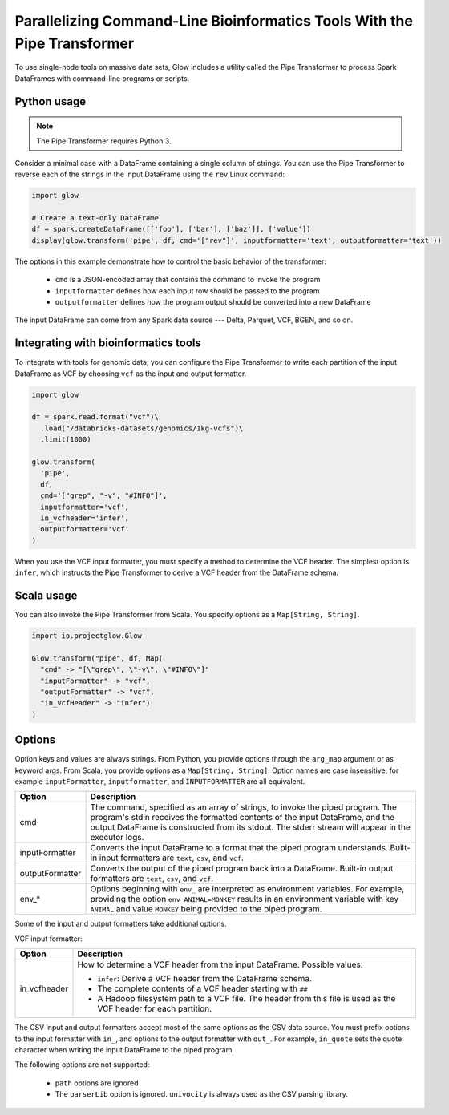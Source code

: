 =========================================================================
Parallelizing Command-Line Bioinformatics Tools With the Pipe Transformer
=========================================================================

To use single-node tools on massive data sets, Glow includes a
utility called the Pipe Transformer to process Spark DataFrames with command-line programs or scripts.

Python usage
============

.. note::

  The Pipe Transformer requires Python 3.

Consider a minimal case with a DataFrame containing a single column of strings. You can use the Pipe
Transformer to reverse each of the strings in the input DataFrame using the ``rev`` Linux command:

.. code-block:: py

  import glow

  # Create a text-only DataFrame
  df = spark.createDataFrame([['foo'], ['bar'], ['baz']], ['value'])
  display(glow.transform('pipe', df, cmd='["rev"]', inputformatter='text', outputformatter='text'))

The options in this example demonstrate how to control the basic behavior of the transformer:

  - ``cmd`` is a JSON-encoded array that contains the command to invoke the program
  - ``inputformatter`` defines how each input row should be passed to the program
  - ``outputformatter`` defines how the program output should be converted into a new DataFrame

The input DataFrame can come from any Spark data source --- Delta, Parquet, VCF, BGEN, and so on.

Integrating with bioinformatics tools
=====================================

To integrate with tools for genomic data, you can configure the Pipe Transformer to write each
partition of the input DataFrame as VCF by choosing ``vcf`` as the input and output formatter.

.. code-block:: py

  import glow

  df = spark.read.format("vcf")\
    .load("/databricks-datasets/genomics/1kg-vcfs")\
    .limit(1000)

  glow.transform(
    'pipe',
    df,
    cmd='["grep", "-v", "#INFO"]',
    inputformatter='vcf',
    in_vcfheader='infer',
    outputformatter='vcf'
  )

When you use the VCF input formatter, you must specify a method to determine the VCF header. The
simplest option is ``infer``, which instructs the Pipe Transformer to derive a VCF header from the
DataFrame schema.

Scala usage
===========

You can also invoke the Pipe Transformer from Scala. You specify options as a ``Map[String,
String]``.

.. code-block:: scala

  import io.projectglow.Glow

  Glow.transform("pipe", df, Map(
    "cmd" -> "[\"grep\", \"-v\", \"#INFO\"]"
    "inputFormatter" -> "vcf",
    "outputFormatter" -> "vcf",
    "in_vcfHeader" -> "infer")
  )

.. _transformer-options:

Options
=======

Option keys and values are always strings. From Python, you provide options through the ``arg_map``
argument or as keyword args. From Scala, you provide options as a ``Map[String, String]``.
Option names are case insensitive; for example ``inputFormatter``, ``inputformatter``, and ``INPUTFORMATTER`` are all equivalent.

.. list-table::
  :header-rows: 1

  * - Option
    - Description
  * - cmd
    - The command, specified as an array of strings, to invoke the piped program. The program's stdin
      receives the formatted contents of the input DataFrame, and the output DataFrame is
      constructed from its stdout. The stderr stream will appear in the executor logs.
  * - inputFormatter
    - Converts the input DataFrame to a format that the piped program understands. Built-in
      input formatters are ``text``, ``csv``, and ``vcf``.
  * - outputFormatter
    - Converts the output of the piped program back into a DataFrame. Built-in output
      formatters are ``text``, ``csv``, and ``vcf``.
  * - env_*
    - Options beginning with ``env_`` are interpreted as environment variables. For example,
      providing the option ``env_ANIMAL=MONKEY`` results in an environment variable with key
      ``ANIMAL`` and value ``MONKEY`` being provided to the piped program.

Some of the input and output formatters take additional options.

VCF input formatter:

.. list-table::
  :header-rows: 1

  * - Option
    - Description
  * - in_vcfheader
    - How to determine a VCF header from the input DataFrame. Possible values:

      * ``infer``: Derive a VCF header from the DataFrame schema.
      * The complete contents of a VCF header starting with ``##``
      * A Hadoop filesystem path to a VCF file. The header from this file is used as the VCF header for each partition.

The CSV input and output formatters accept most of the same options as the CSV data source.
You must prefix options to the input formatter with ``in_``, and options to the output formatter with ``out_``. For example, ``in_quote`` sets the quote character when writing the input DataFrame to the piped program.

The following options are not supported:

 - ``path`` options are ignored
 - The ``parserLib`` option is ignored. ``univocity`` is always used as the CSV parsing library.

.. notebook:: .. tertiary/pipe-transformer.html
